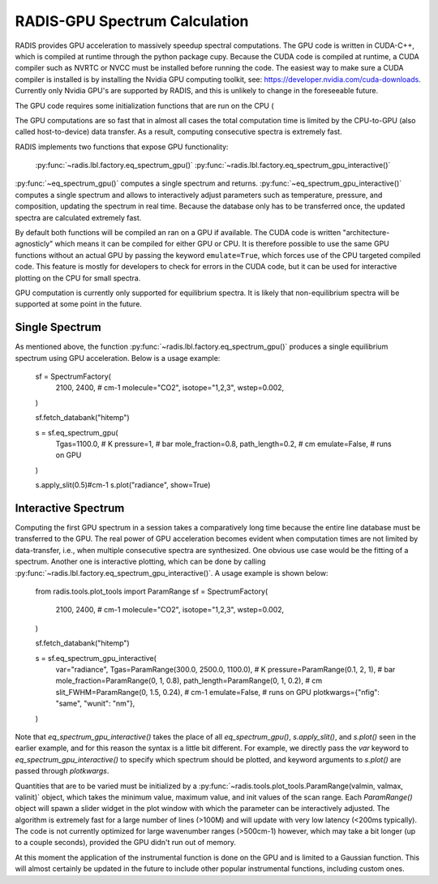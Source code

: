.. _label_radis_gpu:

==============================
RADIS-GPU Spectrum Calculation
==============================

RADIS provides GPU acceleration to massively speedup spectral computations.
The GPU code is written in CUDA-C++, which is compiled at runtime through the python package cupy.
Because the CUDA code is compiled at runtime, a CUDA compiler such as NVRTC or NVCC must be installed before running the code. The easiest way to make sure a CUDA compiler is installed is by installing the Nvidia GPU computing toolkit, see: https://developer.nvidia.com/cuda-downloads.
Currently only Nvidia GPU's are supported by RADIS, and this is unlikely to change in the foreseeable future.

The GPU code requires some initialization functions that are run on the CPU (

The GPU computations are so fast that in almost all cases the total computation time is limited by the CPU-to-GPU (also called host-to-device) data transfer. As a result, computing consecutive spectra is extremely fast.

RADIS implements two functions that expose GPU functionality:

    :py:func:`~radis.lbl.factory.eq_spectrum_gpu()`
    :py:func:`~radis.lbl.factory.eq_spectrum_gpu_interactive()`

:py:func:`~eq_spectrum_gpu()` computes a single spectrum and returns. :py:func:`~eq_spectrum_gpu_interactive()` computes a single spectrum and allows to interactively adjust parameters such as temperature, pressure, and composition, updating the spectrum in real time. Because the database only has to be transferred once, the updated spectra are calculated extremely fast.

By default both functions will be compiled an ran on a GPU if available. The CUDA code is written "architecture-agnosticly" which means it can be compiled for either GPU or CPU. It is therefore possible to use the same GPU functions without an actual GPU by passing the keyword ``emulate=True``, which forces use of the CPU targeted compiled code. This feature is mostly for developers to check for errors in the CUDA code, but it can be used for interactive plotting on the CPU for small spectra.

GPU computation is currently only supported for equilibrium spectra. It is likely that non-equilibrium spectra will be supported at some point in the future.


Single Spectrum
---------------

As mentioned above, the function :py:func:`~radis.lbl.factory.eq_spectrum_gpu()` produces a single equilibrium spectrum using GPU acceleration. Below is a usage example:

    sf = SpectrumFactory(
        2100,
        2400,  # cm-1
        molecule="CO2",
        isotope="1,2,3",
        wstep=0.002,
    )

    sf.fetch_databank("hitemp")

    s = sf.eq_spectrum_gpu(
        Tgas=1100.0,  # K
        pressure=1,  # bar
        mole_fraction=0.8,
        path_length=0.2,  # cm
        emulate=False,  # runs on GPU
    )

    s.apply_slit(0.5)#cm-1
    s.plot("radiance", show=True)


Interactive Spectrum
--------------------

Computing the first GPU spectrum in a session takes a comparatively long time because the entire line database must be transferred to the GPU. The real power of GPU acceleration becomes evident when computation times are not limited by data-transfer, i.e., when multiple consecutive spectra are synthesized. One obvious use case would be the fitting of a spectrum. Another one is interactive plotting, which can be done by calling :py:func:`~radis.lbl.factory.eq_spectrum_gpu_interactive()`. A usage example is shown below:

    from radis.tools.plot_tools import ParamRange
    sf = SpectrumFactory(
        2100,
        2400,  # cm-1
        molecule="CO2",
        isotope="1,2,3",
        wstep=0.002,
    )

    sf.fetch_databank("hitemp")

    s = sf.eq_spectrum_gpu_interactive(
        var="radiance",
        Tgas=ParamRange(300.0, 2500.0, 1100.0),  # K
        pressure=ParamRange(0.1, 2, 1),  # bar
        mole_fraction=ParamRange(0, 1, 0.8),
        path_length=ParamRange(0, 1, 0.2),  # cm
        slit_FWHM=ParamRange(0, 1.5, 0.24),  # cm-1
        emulate=False,  # runs on GPU
        plotkwargs={"nfig": "same", "wunit": "nm"},
    )

Note that `eq_spectrum_gpu_interactive()` takes the place of all `eq_spectrum_gpu()`, `s.apply_slit()`, and `s.plot()` seen in the earlier example, and for this reason the syntax is a little bit different. For example, we directly pass the `var` keyword to `eq_spectrum_gpu_interactive()` to specify which spectrum should be plotted, and keyword arguments to `s.plot()` are passed through `plotkwargs`.

Quantities that are to be varied must be initialized by a :py:func:`~radis.tools.plot_tools.ParamRange(valmin, valmax, valinit)` object, which takes the minimum value, maximum value, and init values of the scan range. Each `ParamRange()` object will spawn a slider widget in the plot window with which the parameter can be interactively adjusted. The algorithm is extremely fast for a large number of lines (>100M) and will update with very low latency (<200ms typically). The code is not currently optimized for large wavenumber ranges (>500cm-1) however, which may take a bit longer (up to a couple seconds), provided the GPU didn't run out of memory.

At this moment the application of the instrumental function is done on the GPU and is limited to a Gaussian function. This will almost certainly be updated in the future to include other popular instrumental functions, including custom ones.



